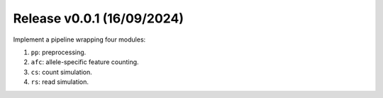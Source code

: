 
..
   History
   =======


Release v0.0.1 (16/09/2024)
~~~~~~~~~~~~~~~~~~~~~~~~~~~
Implement a pipeline wrapping four modules:

#. ``pp``: preprocessing.
#. ``afc``: allele-specific feature counting.
#. ``cs``: count simulation.
#. ``rs``: read simulation.
